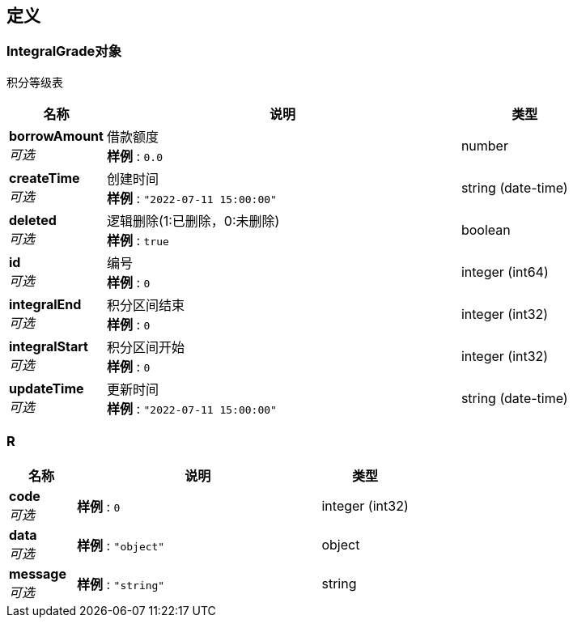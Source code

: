 
[[_definitions]]
== 定义

[[_5fa22c167cb84f1c7a943bc9670829cd]]
=== IntegralGrade对象
积分等级表


[options="header", cols=".^3,.^11,.^4"]
|===
|名称|说明|类型
|**borrowAmount** +
__可选__|借款额度 +
**样例** : `0.0`|number
|**createTime** +
__可选__|创建时间 +
**样例** : `"2022-07-11 15:00:00"`|string (date-time)
|**deleted** +
__可选__|逻辑删除(1:已删除，0:未删除) +
**样例** : `true`|boolean
|**id** +
__可选__|编号 +
**样例** : `0`|integer (int64)
|**integralEnd** +
__可选__|积分区间结束 +
**样例** : `0`|integer (int32)
|**integralStart** +
__可选__|积分区间开始 +
**样例** : `0`|integer (int32)
|**updateTime** +
__可选__|更新时间 +
**样例** : `"2022-07-11 15:00:00"`|string (date-time)
|===


[[_r]]
=== R

[options="header", cols=".^3,.^11,.^4"]
|===
|名称|说明|类型
|**code** +
__可选__|**样例** : `0`|integer (int32)
|**data** +
__可选__|**样例** : `"object"`|object
|**message** +
__可选__|**样例** : `"string"`|string
|===



